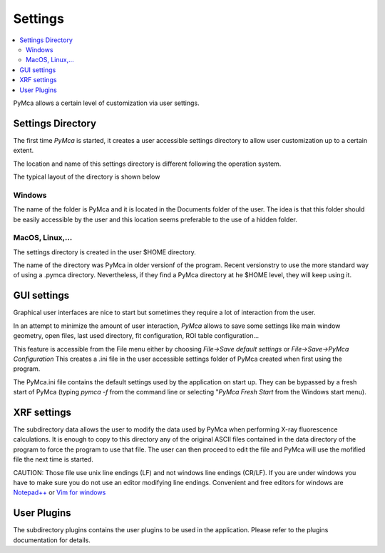 Settings
========

.. |img_01| image:: ./img/settings_01.png
   :align: middle
   :alt: Settings Directory

.. |img_02| image:: ./img/settings_02.png
   :align: middle
   :alt: File mneu

.. contents::
   :local:

PyMca allows a certain level of customization via user settings.

Settings Directory
------------------

The first time *PyMca*  is started, it creates a user accessible settings directory to allow user customization up to a certain extent.

The location and name of this settings directory is different following the operation system.

The typical layout of the directory is shown below

|img_01|

Windows
.......

The name of the folder is PyMca and it is located in the Documents folder of the user. The idea is that this folder should be easily accessible by the user and this location seems preferable to the use of a hidden folder.

MacOS, Linux,...
................

The settings directory is created in the user $HOME directory.

The name of the directory was PyMca in older versionf of the program. Recent versionstry to use the more standard way of using a .pymca directory. Nevertheless, if they find a PyMca directory at he $HOME level, they will keep using it.


GUI settings
------------

Graphical user interfaces are nice to start but sometimes they require a lot of interaction from the user.

In an attempt to minimize the amount of user interaction, *PyMca* allows to save some settings like main window geometry, open files, last used directory, fit configuration, ROI table configuration...


|img_02|


This feature is accessible from the File menu either by choosing *File->Save default settings* or *File->Save->PyMca Configuration* This creates a .ini file in the user accessible settings folder of PyMca created when first using the program.

The PyMca.ini file contains the default settings used by the application on start up. They can be bypassed by a fresh start of PyMca (typing *pymca -f*  from the command line or selecting "*PyMca Fresh Start* from the Windows start menu).

XRF settings
------------

The subdirectory data allows the user to modify the data used by PyMca when performing X-ray fluorescence calculations. It is enough to copy to this directory any of the original ASCII files contained in the data directory of the program to force the program to use that file. The user can then proceed to edit the file and PyMca will use the mofified file the next time is started.

CAUTION: Those file use unix line endings (LF) and not windows line endings (CR/LF). If you are under windows you have to make sure you do not use an editor modifying line endings. Convenient and free editors for windows are `Notepad++ <https://notepad-plus-plus.org>`_ or `Vim for windows <https://www.vim.org>`_

User Plugins
------------

The subdirectory plugins contains the user plugins to be used in the application. Please refer to the plugins documentation for details.

